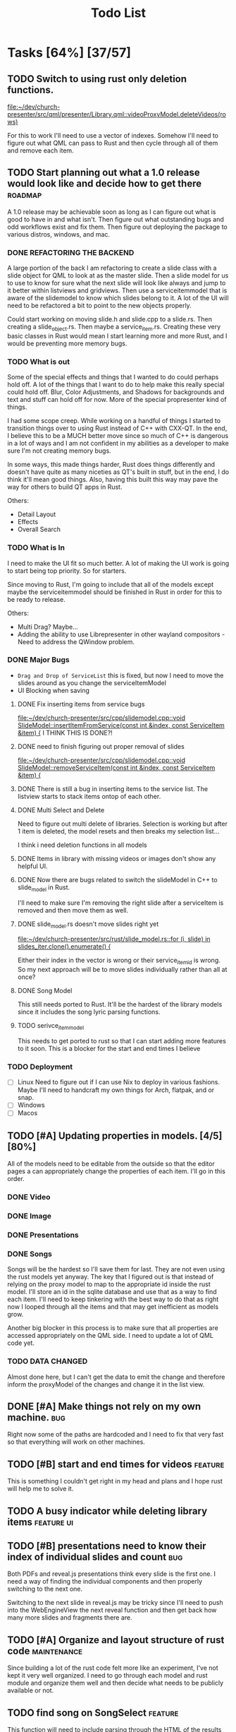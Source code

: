 #+TITLE: Todo List
:PROPERTIES:
:CATEGORY: dev
:END:

* Tasks [64%] [37/57]
** TODO Switch to using rust only deletion functions.
[[file:~/dev/church-presenter/src/qml/presenter/Library.qml::videoProxyModel.deleteVideos(rows)]]

For this to work I'll need to use a vector of indexes. Somehow I'll need to figure out what QML can pass to Rust and then cycle through all of them and remove each item.
** TODO Start planning out what a 1.0 release would look like and decide how to get there :roadmap:
A 1.0 release may be achievable soon as long as I can figure out what is good to have in and what isn't. Then figure out what outstanding bugs and odd workflows exist and fix them. Then figure out deploying the package to various distros, windows, and mac.

*** DONE REFACTORING THE BACKEND
A large portion of the back I am refactoring to create a slide class with a slide object for QML to look at as the master slide. Then a slide model for us to use to know for sure what the next slide will look like always and jump to it better within listviews and gridviews. Then use a serviceitemmodel that is aware of the slidemodel to know which slides belong to it. A lot of the UI will need to be refactored a bit to point to the new objects properly.

Could start working on moving slide.h and slide.cpp to a slide.rs. Then creating a slide_object.rs. Then maybe a service_item.rs. Creating these very basic classes in Rust would mean I start learning more and more Rust, and I would be preventing more memory bugs.

*** TODO What is out
Some of the special effects and things that I wanted to do could perhaps hold off. A lot of the things that I want to do to help make this really special could hold off. Blur, Color Adjustments, and Shadows for backgrounds and text and stuff can hold off for now. More of the special propresenter kind of things.

I had some scope creep. While working on a handful of things I started to transition things over to using Rust instead of C++ with CXX-QT. In the end, I believe this to be a MUCH better move since so much of C++ is dangerous in a lot of ways and I am not confident in my abilities as a developer to make sure I'm not creating memory bugs.

In some ways, this made things harder, Rust does things differently and doesn't have quite as many niceties as QT's built in stuff, but in the end, I do think it'll mean good things. Also, having this built this way may pave the way for others to build QT apps in Rust.

Others:
- Detail Layout
- Effects
- Overall Search
*** TODO What is In
I need to make the UI fit so much better. A lot of making the UI work is going to start being top priority. So for starters.

Since moving to Rust, I'm going to include that all of the models except maybe the serviceitemmodel should be finished in Rust in order for this to be ready to release.

Others:
- Multi Drag? Maybe...
- Adding the ability to use Librepresenter in other wayland compositors - Need to address the QWindow problem.
*** DONE Major Bugs
- ~Drag and Drop of ServiceList~
  this is fixed, but now I need to move the slides around as you change the serviceItemModel
- UI Blocking when saving
**** DONE Fix inserting items from service bugs
[[file:~/dev/church-presenter/src/cpp/slidemodel.cpp::void SlideModel::insertItemFromService(const int &index, const ServiceItem &item) {]]
I THINK THIS IS DONE?!
**** DONE need to finish figuring out proper removal of slides
[[file:~/dev/church-presenter/src/cpp/slidemodel.cpp::void SlideModel::removeServiceItem(const int &index, const ServiceItem &item) {]]
**** DONE There is still a bug in inserting items to the service list. The listview starts to stack items ontop of each other.
**** DONE Multi Select and Delete
Need to figure out multi delete of libraries. Selection is working but after 1 item is deleted, the model resets and then breaks my selection list...

I think i need deletion functions in all models
**** DONE Items in library with missing videos or images don't show any helpful UI.
**** DONE Now there are bugs related to switch the slideModel in C++ to slide_model in Rust.
I'll need to make sure I'm removing the right slide after a serviceItem is removed and then move them as well.
**** DONE slide_model.rs doesn't move slides right yet
[[file:~/dev/church-presenter/src/rust/slide_model.rs::for (i, slide) in slides_iter.clone().enumerate() {]]

Either their index in the vector is wrong or their service_item_id is wrong. So my next approach will be to move slides individually rather than all at once?
**** DONE Song Model
This still needs ported to Rust. It'll be the hardest of the library models since it includes the song lyric parsing functions.
**** TODO serivce_item_model
This needs to get ported to rust so that I can start adding more features to it soon. This is a blocker for the start and end times I believe
*** TODO Deployment
- [ ] Linux
  Need to figure out if I can use Nix to deploy in various fashions. Maybe I'll need to handcraft my own things for Arch, flatpak, and or snap.
- [ ] Windows
- [ ] Macos
** TODO [#A] Updating properties in models. [4/5] [80%]
All of the models need to be editable from the outside so that the editor pages a can appropriately change the properties of each item. I'll go in this order.
*** DONE Video
*** DONE Image
*** DONE Presentations
*** DONE Songs

Songs will be the hardest so I'll save them for last. They are not even using the rust models yet anyway. The key that I figured out is that instead of relying on the proxy model to map to the appropriate id inside the rust model. I'll store an id in the sqlite database and use that as a way to find each item. I'll need to keep tinkering with the best way to do that as right now I looped through all the items and that may get inefficient as models grow.

Another big blocker in this process is to make sure that all properties are accessed appropriately on the QML side. I need to update a lot of QML code yet.
*** TODO DATA CHANGED
Almost done here, but I can't get the data to emit the change and therefore inform the proxyModel of the changes and change it in the list view.
** DONE [#A] Make things not rely on my own machine.                  :bug:
Right now some of the paths are hardcoded and I need to fix that very fast so that everything will work on other machines.
** TODO [#B] start and end times for videos                       :feature:
This is something I couldn't get right in my head and plans and I hope rust will help me to solve it.
** TODO A busy indicator while deleting library items :feature:ui:
** TODO [#B] presentations need to know their index of individual slides and count :bug:
Both PDFs and reveal.js presentations think every slide is the first one. I need a way of finding the individual components and then properly switching to the next one.

Switching to the next slide in reveal.js may be tricky since I'll need to push into the WebEngineView the next reveal function and then get back how many more slides and fragments there are.
** TODO [#A] Organize and layout structure of rust code       :maintenance:
Since building a lot of the rust code felt more like an experiment, I've not kept it very well organized. I need to go through each model and rust module and organize them well and then decide what needs to be publicly available or not.
** TODO find song on SongSelect :feature:
This function will need to include parsing through the HTML of the results page. Finding the first "song-result", then "song-result-title", and inside that tag is the name. In the URL is the CCLI number.

Lyrics will probably be better to grab from genius lyrics.
** DONE [#A] new_song method                                  :feature:bug:
[[file:~/dev/church-presenter/src/rust/song_model.rs::todo!();]]
** TODO Create a setting for holding static slides and audios :feature:
[[file:~/dev/church-presenter/src/qml/presenter/Settings.qml]]
** TODO [#B] ffmpeg.rs                                            :feature:
This still needs a lot of work.
** TODO [#B] ytdl.rs                                              :feature:
This still needs a lot of work. Mostly error handling.
** TODO UI Blocks while saving :bug:
This is waiting till we get the service_item_model.rs finished so we can use rust threads.
** TODO [#B] give images an aspect ratio option                   :feature:
** TODO [#B] Fix ImageEditor to make more sense for images             :ui:
** TODO Add image slideshow with looping :feature:
I could add this by adding a bool as a gallery option in the ImageSqlModel. Then add a loop bool as well. Then perhaps I'd ask if this image item contains a gallery and if so, make sure to loop through all of the filePaths as they could be saved as a list instead of a single filepath. Then decide on the last one whether or not to loop back to the beginning based on the loop bool in the image item.
** TODO Add image gallery options :feature:
** WAIT Make toolbar functional for =songeditor= [3/4] [75%]           :core:
[[file:~/dev/church-presenter/src/qml/presenter/SongEditor.qml::Controls.ToolBar {]]

- [X] alignment
- [X] font - Need to finish the UI portion of it
- [X] fontsize - Need to finish the UI portion of it
- [ ] effects?
  For effects, I'm not 100% sure how to do this in an easy to build out way. Should I just do them the same as the other attributes or have effects be individually stored? Which effects to use?

  I'm thinking shadows for sure for readability on slides. Also, maybe I should have an effect of like glow? But maybe I'll come back to this after more of the core system is finished.

** TODO Need to test on other wayland compositors but Hyprland doesn't show the presentation window. :bug:
Quite by accident, I discovered how I may be able to fix this bug. Even though in QML I cannot show the window on demand, apparently in C++ I can still do it. So I will attempt to show the window by subclassing QQuickView in Rust and assign it's source through a QML file that is the PresentationWindow.qml

** TODO Finish toolbar in presentation display :ui:
[[file:~/dev/church-presenter/src/qml/presenter/Presentation.qml::Controls.ToolBar {]]

** WAIT nix-shell needs a little bit of work perhaps yet. But may be working under plasma just not minimal window managers using qt5ct.
https://discourse.nixos.org/t/developing-kirigami-applications/19947/17
This thread helped a lot


** DONE get_lyric_list method
[[file:~/dev/church-presenter/src/rust/song_model.rs::todo!();]]
This is the big one. Previous implementation in cpp is here:
[[file:src/cpp/songsqlmodel.cpp::QStringList SongSqlModel::getLyricList(const int &row)]]
** DONE Add video repeat pieces                                   :feature:
This is possible with a toggle in the presenter but it'd be even better to have that built into the video model so that videos remember whether they should repeat. This would make sense in things like countdowns or video slideshows.
** DONE Make libraries and models aware of being selected.
This allows us to drag multiple to service list and delete multiple.
final part to this is allowing for multiple select and multiple move in service list or library

This is mostly done, just need to include the ability to multi select and then figure out multi drag.
** DONE Library and ServiceList scrollbar is in the way            :bug:ui:
** DONE bug in dragging servicelist items to reorder. Maybe I can fix with me simplified model system :bug:
I switched back to using Kirigami.dragHandler and properly implemented moveRows in the serviceItemModel
** DONE Check for edge cases in inputing wrong vorder and lyrics     :core:
[[file:~/dev/church-presenter/TODO.org::*Fix broken append when importing River song][Fix broken append when importing River song]]

Let's test this, because I think I fixed it.
*still extra bits on last slide*

** DONE Fix possible bug in arrangingItems in draghandler [1/3] [33%]   :bug:
[[file:~/dev/church-presenter/src/qml/presenter/DragHandle.qml::function arrangeItem() {]]

- [X] Basic fixed drag n drop
- [ ] Allow for a less buggy interaction
  I think one of the major problems has to do with moving the item while I am still draggin it. This means that I am then shifting the item's id whilst dragging and causing some unsuspected behavior? Not sure, need to maybe consult some one else if possible.
- [ ] Need to check for edge cases

** DONE Build out a slide preview system so we can see each slide in the song or image slideshow :ui:
[[file:~/dev/church-presenter/src/qml/presenter/SongEditor.qml::Presenter.SlideEditor {]]

- [X] Initial ListView with text coming from =getLyricList=
- [X] Depending on this [[*Need to make getLyricList give back the verses with empty lines as separate slides][Need to make getLyricList give back the verses with empty lines as separate slides]]
- [X] Need to perhaps address the MPV crashing problem for a smoother experience.

  Essentially, mpv objects cause a seg fault when we remove them from the qml graph scene and are somehow re-referencing them. Using =reuseItems=, I can prevent the seg fault but then we are storing a lot of things in memory and will definitely cause slowdowns on older hardware. So far I haven't seen too many problems with the =reuseItems= piece yet.

  Apparently, I still have crashing

  Setting a really high =cacheBuffer= in the ListView seems to have fixed the crashing, but will result in higher memory use. As of right now we are using 1.1Gb total, so I may think of a better solution later, but for now, that'll have to work.

- [X] There is also a small hiccup in switching between songs. I appears as if songs that don't have any slides will have ghost slides from the previously selected song.

- [X] Another issue I discovered was that when switching to a song with videoBackgrounds, the mpv object doesn't ALWAYS load the first frame of the slide. Can I let the video play a tiny bit longer to make sure frames ALWAYS get loaded? That didn't work..

- [X] There is one other issue with videoBackgrounds now going black on the second slide after switching to a slideModel. I need to check if the videos are the same and if so do nothing. fixed.

  Maybe I'll need to change something else but what?

** DONE Make serviceItemModel aware of being selected and active
Being selected means that those items can be dragged or deleted or moved together.
Being active, means that the singular item is the currently displayed item.
** DONE ServiceItemModel load needs to first look for on disk path and then the archive path
Check audio and background first, if they don't exist, grab the file in the archive and put it in the local folder and use that path to create the serviceitem
** DONE Unload video when switching to something with just image :core:bug:
** DONE Create a nextslide function to be used after the end of the list of slides :slide:
[[file:~/dev/church-presenter/src/qml/presenter/Presentation.qml::function nextSlide() {]]

- [ ] Check to make sure this works in all conditions but I believe it works ok.

** DONE To finish the UX of which item is active, the Presentation needs to switch to the active slide in the preview system.
- To make this work I think I'll need to make serviceitemmodel able to signal when a particular item is active and give it's index so the list can follow suit. nevermind, I can just check if it's active in the delegate.
** DONE Images stored in sql need to have aspect saved and applied dynamically here :core:
[[file:~/dev/church-presenter/src/qml/presenter/Slide.qml::fillMode: Image.PreserveAspectCrop]]
I didn't save the aspect, but I applied it based on type of item first, we can change that later.
** DONE VideoSQL Model and SQLite system needs fixing                 :bug:
[[file:src/videosqlmodel.cpp::if (!query.exec("CREATE TABLE IF NOT EXISTS 'videos' ("]]

** DONE Add ability to use arrow keys to move through slides :core:feature:
** DONE Make sure the video gets changed in a proper manner to not have left over video showing from previous items :video:slide:
[[file:~/dev/church-presenter/src/qml/presenter/Presentation.qml::currentServiceItem++;]]

- [X] Build a basic system that changes to black first and then switches to the video
- [ ] Build out a loading system that will load the next video if it needs to and then the switch can be instant.

  The second option is the best, but requires a lot more work. I have the first already working so I'll come back to this once I have more of an idea of how to do it.

** DONE Add an audio file to the song so that it will play when the song is presented :feature:song:
- [X] Add audio file to model
- [X] add ui for adding audio file
- [X] add extra mpv piece to slide to play audio file
** DONE Make the hover effect of dragging items over the servicelist show in the correct spot at all times.
Believe I've fixed this

** DONE add a dropping area in the library                     :feature:ui:
- [X] Basic droparea
- [X] Determine which library to add to based on extension.
- [X] Add a presentation model so that presentations can be added this way.
** DONE images and videos need a better get system
[[file:~/dev/church-presenter/src/videosqlmodel.cpp::QVariantList VideoSqlModel::getVideo(const int &row) {]]

** DONE Bug in mpv race condition with selecting with the presenter but not with the actual PresentationWindow. :bug:
when selecting an item in the ServiceList, if the PresentationWindow isn't visible, it seems to prompt mpv to show a window of it's own with the video playing if the item contains a video.

** DONE Find a way to maths the textsize                            :slide:
[[file:~/dev/church-presenter/src/qml/presenter/Slide.qml::property real textSize: 50]]

This may not be as needed. Apparently the text shrinks to fit it's space.

** DONE Fix bug in not removing old slides in the SongEditor when switching songs from the Library :bug:

** DONE Need to make =getLyricList= give back the verses with empty lines as separate slides :core:
[[file:~/dev/church-presenter/src/songsqlmodel.cpp:://TODO make sure to split empty line in verse into two slides]]
** DONE bug in changing slides with the arrows                         :core:
[[file:~/dev/church-presenter/src/qml/presenter/Presentation.qml::function changeSlide() {]]

slides are inconsistent in changing from one slide to the next or previous. Both functions need looked at.

Maybe my best solution would be to architect a model or class for both the presentation controller and the presentation window to follow and do all the heavy lifting in there.

Finished the arrows working through a proper c++ class

** DONE Fix broken append when importing River song
[[file:~/dev/church-presenter/src/qml/presenter/LeftDock.qml::function appendItem(name, type, background, backgroundType, text, itemID) {]]

This was due to the song not having a vorder. Need to protect from edge cases of the user inputing the formatted text that doesn't fit what's expected in code.

** DONE implement previousSlide and previousAction
[[file:~/dev/church-presenter/src/qml/presenter/Presentation.qml::function nextSlide() {]]

** DONE Need to make ListModel capable of bringing in a string list [2/2] [100%]
- [X] Create a Model
- [X] Create a class that we'll make a list of in the model

** DONE [#A] Make Presentation Window follow the presenter component   :core:
[[file:~/dev/church-presenter/src/qml/presenter/MainWindow.qml::Presenter.Slide {]]

Starting this by creating a slide singleton that will carry the variables for the current visible slide in the presentation.

May need to think about making this a slide class for all possible slides and a presentation singleton which carries the slide, but first I'll work out if this implementation works instead.

The left dock doesn't carry the change from the arrow buttons and the video on the actual presentation doesn't load.'

All pieces working now

** DONE Make an image sql model
[[file:~/dev/church-presenter/src/videosqlmodel.h::ifndef VIDEOSQLMODEL_H]]

** DONE Parse Lyrics to create a list of strings for slides
SCHEDULED: <2022-03-23 Wed 10:00>

** DONE BUG in dropping and then selecting song will duplicate entries :dev:
SCHEDULED: <2022-04-05 Tue>
[[file:~/dev/church-presenter/src/qml/presenter/LeftDock.qml::Layout.fillHeight: true]]

or at least turns the entry above it into the same as itself while retaining it's title?

** DONE Make nextSlideText a nextAction function to incorporate other types of items
[[file:~/dev/church-presenter/src/qml/presenter/Presentation.qml::function nextSlideText() {]]

** DONE Fix file dialog using basic QT theme
[[file:~/dev/church-presenter/src/qml/presenter/SongEditor.qml::FileDialog {]]


* Inbox
